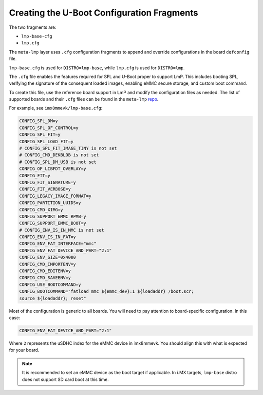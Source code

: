 Creating the U-Boot Configuration Fragments
===========================================

The two fragments are:

* ``lmp-base-cfg``
* ``lmp.cfg``

The ``meta-lmp`` layer uses ``.cfg`` configuration fragments to append and override configurations in the board ``defconfig`` file.

``lmp-base.cfg`` is used for ``DISTRO=lmp-base``, while ``lmp.cfg`` is used for ``DISTRO=lmp``.

The ``.cfg`` file enables the features required for SPL and U-Boot proper to support LmP.
This includes booting SPL, verifying the signature of the consequent loaded images, enabling eMMC secure storage, and custom boot command.

To create this file, use the reference board support in LmP and modify the configuration files as needed.
The list of supported boards and their ``.cfg`` files can be found in the ``meta-lmp``
`repo <https://github.com/foundriesio/meta-lmp/tree/main/meta-lmp-bsp/recipes-bsp/u-boot/u-boot-fio>`_.

For example, see ``imx8mmevk/lmp-base.cfg``:

.. code-block:: shell

    CONFIG_SPL_DM=y
    CONFIG_SPL_OF_CONTROL=y
    CONFIG_SPL_FIT=y
    CONFIG_SPL_LOAD_FIT=y
    # CONFIG_SPL_FIT_IMAGE_TINY is not set
    # CONFIG_CMD_DEKBLOB is not set
    # CONFIG_SPL_DM_USB is not set
    CONFIG_OF_LIBFDT_OVERLAY=y
    CONFIG_FIT=y
    CONFIG_FIT_SIGNATURE=y
    CONFIG_FIT_VERBOSE=y
    CONFIG_LEGACY_IMAGE_FORMAT=y
    CONFIG_PARTITION_UUIDS=y
    CONFIG_CMD_XIMG=y
    CONFIG_SUPPORT_EMMC_RPMB=y
    CONFIG_SUPPORT_EMMC_BOOT=y
    # CONFIG_ENV_IS_IN_MMC is not set
    CONFIG_ENV_IS_IN_FAT=y
    CONFIG_ENV_FAT_INTERFACE="mmc"
    CONFIG_ENV_FAT_DEVICE_AND_PART="2:1"
    CONFIG_ENV_SIZE=0x4000
    CONFIG_CMD_IMPORTENV=y
    CONFIG_CMD_EDITENV=y
    CONFIG_CMD_SAVEENV=y
    CONFIG_USE_BOOTCOMMAND=y
    CONFIG_BOOTCOMMAND="fatload mmc ${emmc_dev}:1 ${loadaddr} /boot.scr;
    source ${loadaddr}; reset"

Most of the configuration is generic to all boards.
You will need to pay attention to board-specific configuration.
In this case:

.. code-block:: shell

  CONFIG_ENV_FAT_DEVICE_AND_PART="2:1"

Where ``2`` represents the uSDHC index for the eMMC device in imx8mmevk.
You should align this with what is expected for your board.

.. note::

   It is recommended to set an eMMC device as the boot target if applicable.
   In i.MX targets, ``lmp-base`` distro does not support SD card boot at this time.
